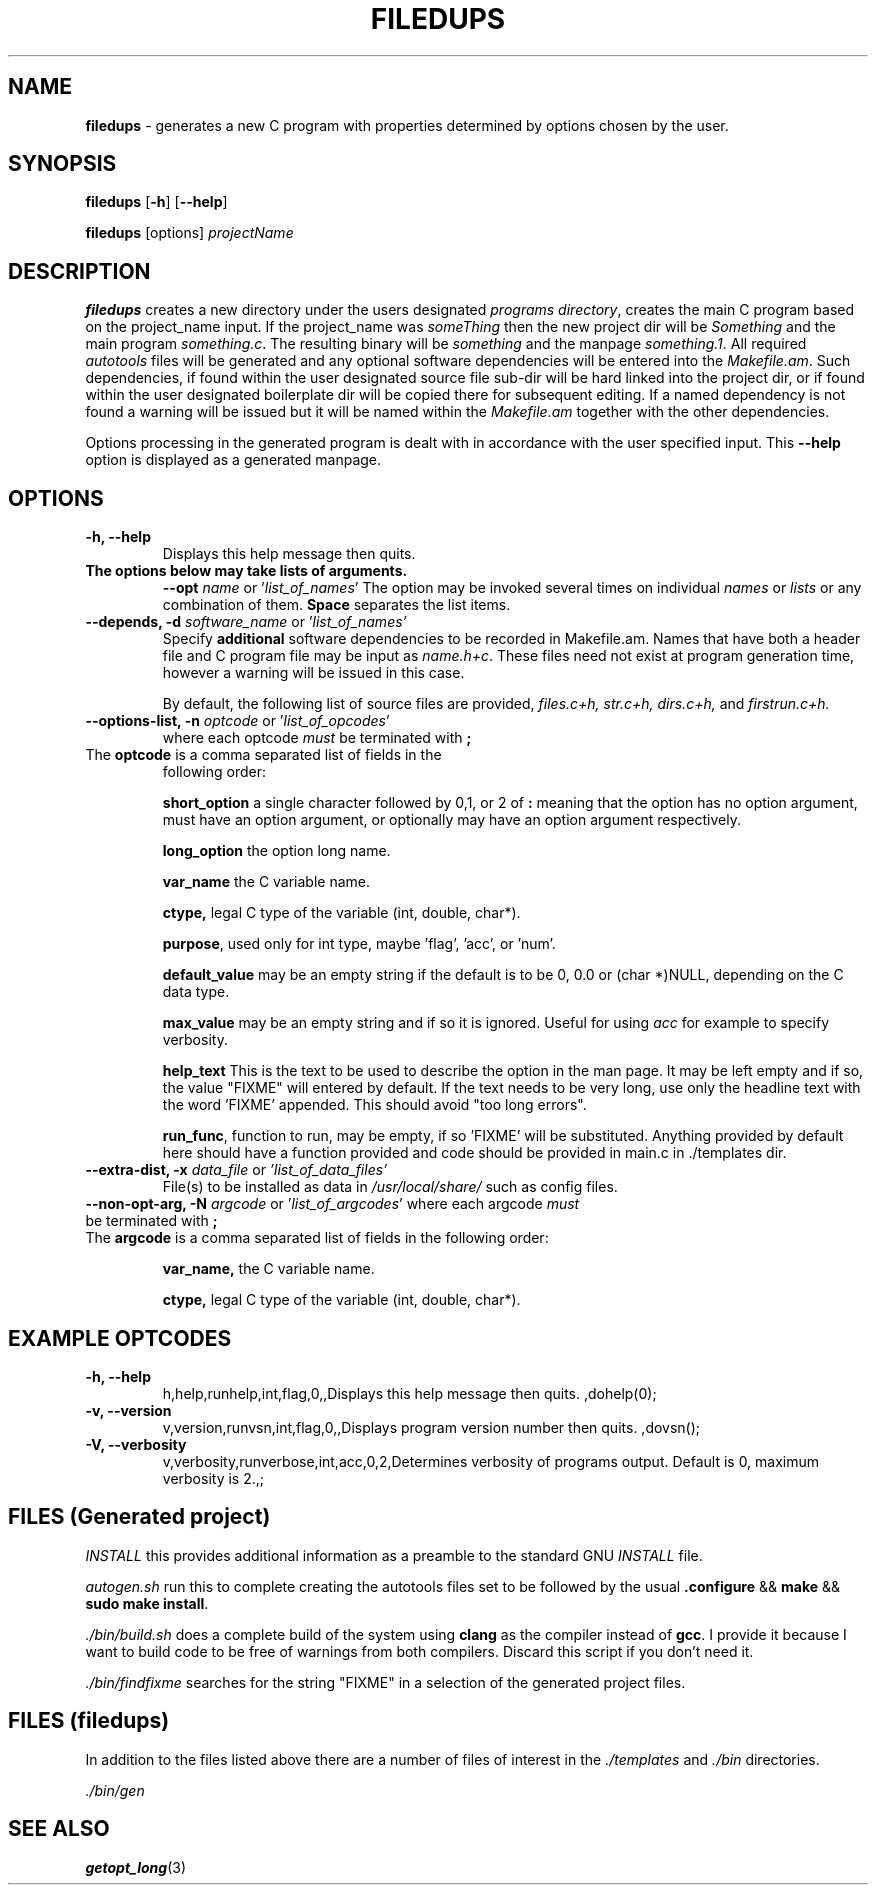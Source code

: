 .\" Hand written
.\"
.TH "FILEDUPS" "1" "2020-02-26" "" "General Commands Manual"
.hy
.SH NAME
.PP
\f[B]filedups\f[] - generates a new C program with properties
determined by options chosen by the user.
.SH SYNOPSIS
.PP
\f[B]filedups\f[] [\f[B]-h\f[]] [\f[B]--help\f[]]
.PP
\f[B]filedups\f[] [options] \f[I]projectName\f[]
.SH DESCRIPTION
.PP
\f[B]filedups\f[] creates a new directory under the users designated
\f[I]programs directory\f[], creates the main C program based on the
project_name input.
If the project_name was \f[I]someThing\f[] then the new project dir will
be \f[I]Something\f[] and the main program \f[I]something.c\f[].
The resulting binary will be \f[I]something\f[] and the manpage
\f[I]something.1\f[].
All required \f[I]autotools\f[] files will be generated and any optional
software dependencies will be entered into the \f[I]Makefile.am\f[].
Such dependencies, if found within the user designated source file
sub-dir will be hard linked into the project dir, or if found within
the user designated boilerplate dir will be copied there for subsequent
editing. If a named dependency is not found a warning will be issued but
it will be named within the \f[I]Makefile.am\f[] together with the other
dependencies.
.PP
Options processing in the generated program is dealt with in accordance
with the user specified input. This \f[B]--help\f[] option is displayed
as a generated manpage.
.SH OPTIONS
.TP
.B -h, --help
Displays this help message then quits.

.TP
.B The options below may take lists of arguments.
\f[B]--opt\f[] \f[I]name\f[] or '\f[I]list_of_names\f[]'
The option may be invoked several times on individual \f[I]names\f[] or
\f[I]lists\f[] or any combination of them. \f[B]Space\f[] separates the
list items.

.TP
.B --depends, -d \f[I]software_name\f[R] or '\f[I]list_of_names'\f[]
Specify \f[B]additional\f[] software dependencies to be recorded in
Makefile.am.
Names that have both a header file and C program file may be input as
\f[I]name.h+c\f[]. These files need not exist at program generation
time, however a warning will be issued in this case.

By default, the following list of source files are provided, \f[I]
files.c+h, str.c+h, dirs.c+h, \f[]and \f[I]firstrun.c+h.\f[]

.TP
.B --options-list, -n\f[] \f[I]optcode\f[] or '\f[I]list_of_opcodes\f[]'
where each optcode \f[I]must\f[] be terminated
with \f[B];\f[]
.TP
The \f[B]optcode\f[] is a comma separated list of fields in the
following order:

\f[B]short_option\f[] a single character followed by 0,1, or 2 of
\f[B]:\f[] meaning that the option has no option argument, must have an
option argument, or optionally may have an option argument respectively.

\f[B]long_option\f[] the option long name.

\f[B]var_name\f[] the C variable name.

\f[B]ctype,\f[] legal C type of the variable (int, double, char*).

\f[B]purpose\f[], used only for int type, maybe 'flag', 'acc', or 'num'.

\f[B]default_value\f[] may be an empty string if the default is to be
0, 0.0 or (char *)NULL, depending on the C data type.

\f[B]max_value\f[] may be an empty string and if so it is ignored.
Useful for using \f[I]acc\f[] for example to specify verbosity.

\f[B]help_text\f[] This is the text to be used to describe the option
in the man page. It may be left empty and if so, the value "FIXME" will
entered by default. If the text needs to be very long, use only the
headline text with the word 'FIXME' appended. This should avoid "too
long errors".

\f[B]run_func\f[], function to run, may be empty, if so 'FIXME' will be
substituted. Anything provided by default here should have a function
provided and code should be provided in main.c in ./templates dir.
.TP
.B --extra-dist, -x\f[] \f[I]data_file\f[] or \f[I]'list_of_data_files'\f[]
File(s) to be installed as data in \f[I]/usr/local/share/\f[] such as
config files.
.TP
.B --non-opt-arg, -N\f[] \f[I]argcode\f[] or '\f[I]list_of_argcodes\f[]' where each argcode \f[I]must\f[] be terminated with \f[B];\f[]
.TP
The \f[B]argcode\f[] is a comma separated list of fields in the following order:

\f[B]var_name,\f[] the C variable name.

\f[B]ctype,\f[] legal C type of the variable (int, double, char*).

.SH EXAMPLE OPTCODES
.TP
.B -h, --help
h,help,runhelp,int,flag,0,,Displays this help message then quits.
,dohelp(0);

.TP
.B -v, --version
v,version,runvsn,int,flag,0,,Displays program version number then quits.
,dovsn();

.TP
.B -V, --verbosity
v,verbosity,runverbose,int,acc,0,2,Determines verbosity of programs
output. Default is 0, maximum verbosity is 2.,;

.SH FILES (Generated project)
.PP
\f[I]INSTALL\f[] this provides additional information as a preamble to
the standard GNU \f[I]INSTALL\f[] file.

\f[I]autogen.sh\f[] run this to complete creating the autotools files
set to be followed by the usual \f[B].configure\f[] && \f[B]make\f[]
&& \f[B]sudo make install\f[].

\f[I]./bin/build.sh\f[] does a complete build of the system using
\f[B]clang\f[] as the compiler instead of \f[B]gcc\f[]. I provide it
because I want to build code to be free of warnings from both compilers.
Discard this script if you don't need it.

\f[I]./bin/findfixme\f[] searches for the string "FIXME" in a selection of the
generated project files.

.SH FILES (filedups)
.PP
In addition to the files listed above there are a number of files of
interest in the \f[I]./templates\f[] and \f[I]./bin\f[] directories.

\f[I]./bin/gen\f[]

\f[I] \f[]

\f[I] \f[]

\f[I] \f[]

.SH SEE ALSO
\f[B]getopt_long\f[](3)
